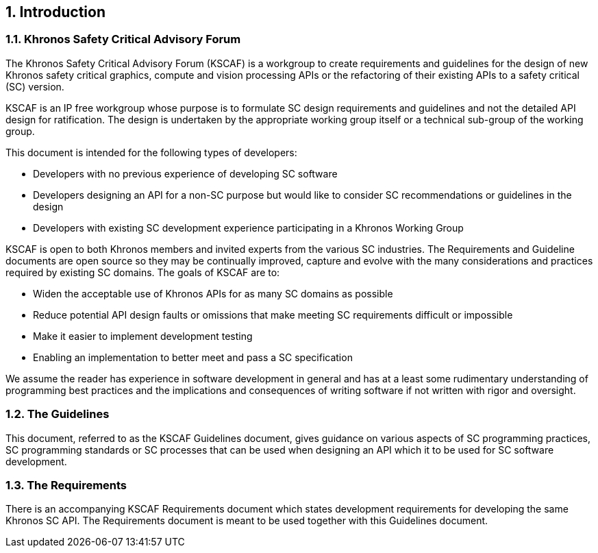 // (C) Copyright 2014-2018 The Khronos Group Inc. All Rights Reserved.
// Khronos Group Safety Critical API Development SCAP
// document
//
// Text format: asciidoc 8.6.9
// Editor:      Asciidoc Book Editor
//
// Description: Guidelines 1.0 Introduction

:Author: Illya Rudkin (spec editor)
:Author Initials: IOR
:Revision: 0.052

// Automatic chapter sub numbering, use {counter:chapter-sub-id}
:chapter-sub-id: 0

// This text is a near duplication of the text in the KSCAF Requirements Introduction chapter
ifdef::basebackend-docbook[]
== Introduction
endif::[]
ifdef::basebackend-html[]
== {counter:chapter-id}. Introduction
endif::[]

ifdef::basebackend-docbook[]
=== Khronos Safety Critical Advisory Forum
endif::[]
ifdef::basebackend-html[]
=== {chapter-id}.{counter:chapter-sub-id}. Khronos Safety Critical Advisory Forum
endif::[]

The Khronos Safety Critical Advisory Forum (KSCAF) is a workgroup to create requirements and guidelines for the design of new Khronos safety critical graphics, compute and vision processing APIs or the refactoring of their existing APIs to a safety critical (SC) version.

KSCAF is an IP free workgroup whose purpose is to formulate SC design requirements and guidelines and not the detailed API design for ratification. The design is undertaken by the appropriate working group itself or a technical sub-group of the working group.

This document is intended for the following types of developers:

•	Developers with no previous experience of developing SC software
•	Developers designing an API for a non-SC purpose but would like to consider SC recommendations or guidelines in the design
•	Developers with existing SC development experience participating in a Khronos Working Group

KSCAF is open to both Khronos members and invited experts from the various SC industries. The Requirements and Guideline documents are open source so they may be continually improved, capture and evolve with the many considerations and practices required by existing SC domains. The goals of KSCAF are to:

•	Widen the acceptable use of Khronos APIs for as many SC domains as possible
•	Reduce potential API design faults or omissions that make meeting SC requirements difficult or impossible
•	Make it easier to implement development testing
•	Enabling an implementation to better meet and pass a SC specification

We assume the reader has experience in software development in general and has at a least some rudimentary understanding of programming best practices and the implications and consequences of writing software if not written with rigor and oversight.

ifdef::basebackend-docbook[]
=== The Guidelines
endif::[]
ifdef::basebackend-html[]
=== {chapter-id}.{counter:chapter-sub-id}. The Guidelines
endif::[]

This document, referred to as the KSCAF Guidelines document, gives guidance on various aspects of SC programming practices, SC programming standards or SC processes that can be used when designing an API which it to be used for SC software development.

ifdef::basebackend-docbook[]
=== The Requirements
endif::[]
ifdef::basebackend-html[]
=== {chapter-id}.{counter:chapter-sub-id}. The Requirements
endif::[]

There is an accompanying KSCAF Requirements document which states development requirements for developing the same Khronos SC API. The Requirements document is meant to be used together with this Guidelines document.

